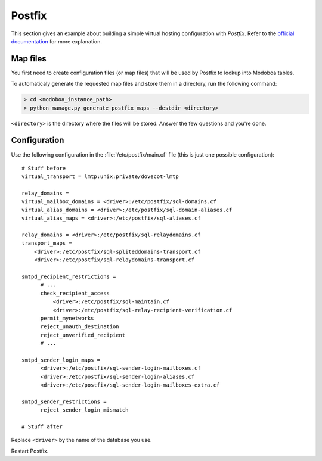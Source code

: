 .. _postfix:

#######
Postfix
#######

This section gives an example about building a simple virtual hosting
configuration with *Postfix*. Refer to the `official documentation
<http://www.postfix.org/VIRTUAL_README.html>`_ for more explanation.

Map files
=========

You first need to create configuration files (or map files) that will
be used by Postfix to lookup into Modoboa tables.

To automaticaly generate the requested map files and store them in a
directory, run the following command:

.. sourcecode:: bash

   > cd <modoboa_instance_path>
   > python manage.py generate_postfix_maps --destdir <directory>

``<directory>`` is the directory where the files will be
stored. Answer the few questions and you're done.

.. _postfix_config:

Configuration
=============

Use the following configuration in the :file:`/etc/postfix/main.cf` file
(this is just one possible configuration)::

  # Stuff before
  virtual_transport = lmtp:unix:private/dovecot-lmtp

  relay_domains =
  virtual_mailbox_domains = <driver>:/etc/postfix/sql-domains.cf
  virtual_alias_domains = <driver>:/etc/postfix/sql-domain-aliases.cf
  virtual_alias_maps = <driver>:/etc/postfix/sql-aliases.cf

  relay_domains = <driver>:/etc/postfix/sql-relaydomains.cf
  transport_maps =
      <driver>:/etc/postfix/sql-spliteddomains-transport.cf
      <driver>:/etc/postfix/sql-relaydomains-transport.cf

  smtpd_recipient_restrictions =
        # ...
        check_recipient_access
            <driver>:/etc/postfix/sql-maintain.cf
            <driver>:/etc/postfix/sql-relay-recipient-verification.cf
        permit_mynetworks
        reject_unauth_destination
        reject_unverified_recipient
        # ...

  smtpd_sender_login_maps =
        <driver>:/etc/postfix/sql-sender-login-mailboxes.cf
        <driver>:/etc/postfix/sql-sender-login-aliases.cf
        <driver>:/etc/postfix/sql-sender-login-mailboxes-extra.cf

  smtpd_sender_restrictions =
        reject_sender_login_mismatch

  # Stuff after

Replace ``<driver>`` by the name of the database you use.

Restart Postfix.

